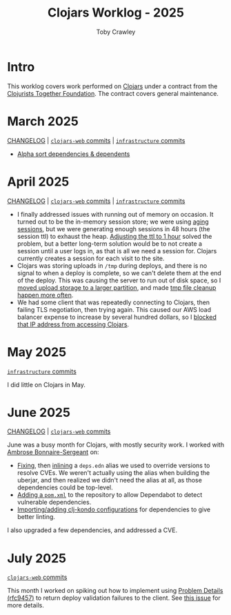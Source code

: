 #+TITLE: Clojars Worklog - 2025
#+AUTHOR: Toby Crawley
#+EMAIL: toby@tcrawley.org
#+OPTIONS:   num:nil
#+HTML_HEAD: <link rel="stylesheet" type="text/css" href="../worklog-style.css" />

* Intro
  :PROPERTIES:
  :CUSTOM_ID: intro
  :END:

This worklog covers work performed on [[https://clojars.org][Clojars]] under a contract from
the [[https://www.clojuriststogether.org/][Clojurists Together Foundation]]. The contract covers general maintenance.

* March 2025
  :PROPERTIES:
  :CUSTOM_ID: mar-2025
  :END:

[[https://github.com/clojars/clojars-web/blob/main/CHANGELOG.org#2025-march][CHANGELOG]] | [[https://github.com/clojars/clojars-web/compare/0aaeb277fa4ff7ce75533d6a915ff226b5f10c1d...4305d17c2e29547c1e41f06d87eb964b63317187][~clojars-web~ commits]] | [[https://github.com/clojars/infrastructure/compare/42610d719338aba1b44a84d8c437f82a39fd5591...de0b7b7d2d21fc6178c563297c1d90737c0ed164][~infrastructure~ commits]]

+ [[https://github.com/clojars/clojars-web/commit/4305d17c2e29547c1e41f06d87eb964b63317187][Alpha sort dependencies & dependents]]

* April 2025
  :PROPERTIES:
  :CUSTOM_ID: apr-2025
  :END:

[[https://github.com/clojars/clojars-web/blob/main/CHANGELOG.org#2025-april][CHANGELOG]] | [[https://github.com/clojars/clojars-web/compare/b5ffaa808efa4089c7f80fe1eeb3ae3b86919cdc...5d50868decdf95b8014a957f4f88635695dcc3ee][~clojars-web~ commits]] | [[https://github.com/clojars/infrastructure/compare/de0b7b7d2d21fc6178c563297c1d90737c0ed164...4d7655b0192a77f32bf31e1a320d034b8fa1aeac][~infrastructure~ commits]]

- I finally addressed issues with running out of memory on occasion. It turned out to be the in-memory session store; we were using [[https://github.com/kirasystems/aging-session][aging
  sessions]], but we were generating enough sessions in 48 hours (the session ttl) to exhaust the heap. [[https://github.com/clojars/clojars-web/commit/5d50868decdf95b8014a957f4f88635695dcc3ee][Adjusting the ttl to 1 hour]] solved the problem, but a better long-term solution would be to not create a session until a user logs in, as that is all we need a session for. Clojars currently creates a session for each visit to the site.
- Clojars was storing uploads in ~/tmp~ during deploys, and there is no signal to when a deploy is complete, so we can't delete them at the end of the deploy. This was causing the server to run out of disk space, so I [[https://github.com/clojars/clojars-web/commit/318fff4a23feaf6931e326e50d735c6c4363629a][moved upload storage to a larger partition]], and made [[https://github.com/clojars/infrastructure/commit/164091a948bb8b67cd9edd6cc5ff68bd7860b494][tmp file cleanup happen more often]].
- We had some client that was repeatedly connecting to Clojars, then failing TLS negotiation, then trying again. This caused our AWS load balancer expense to increase by several hundred dollars, so I [[https://github.com/clojars/infrastructure/commit/ed2e08cb17d835409deec91ac4b52b0308b9a983][blocked that IP address from accessing Clojars]].

* May 2025
  :PROPERTIES:
  :CUSTOM_ID: may-2025
  :END:

[[https://github.com/clojars/infrastructure/compare/4d7655b0192a77f32bf31e1a320d034b8fa1aeac...b2e0e61850d9480a7ef16d3dea3075174dd5d862][~infrastructure~ commits]]

I did little on Clojars in May.

* June 2025
  :PROPERTIES:
  :CUSTOM_ID: jun-2025
  :END:

[[https://github.com/clojars/clojars-web/blob/main/CHANGELOG.org#2025-june][CHANGELOG]] | [[https://github.com/clojars/clojars-web/compare/5d50868decdf95b8014a957f4f88635695dcc3ee...0fcafd1a499d7c800d1ed6cff8f127d60930b79a][~clojars-web~ commits]]

June was a busy month for Clojars, with mostly security work. I worked with [[https://github.com/frenchy64][Ambrose Bonnaire-Sergeant]] on:
+ [[https://github.com/clojars/clojars-web/commit/baade8967c7be8abd9a9b27499c511efd41f6164][Fixing]], then [[https://github.com/clojars/clojars-web/commit/d3623de947dcba56392c3e2bc3041ed3c1bf89a5][inlining]] a ~deps.edn~ alias we used to override versions to resolve CVEs. We weren't actually using the alias when building the uberjar, and then realized we didn't need the alias at all, as those dependencies could be top-level.
+ [[https://github.com/clojars/clojars-web/pull/907][Adding a ~pom.xml~]] to the repository to allow Dependabot to detect vulnerable dependencies.
+ [[https://github.com/clojars/clojars-web/pull/905][Importing/adding clj-kondo configurations]] for dependencies to give better linting.

I also upgraded a few dependencies, and addressed a CVE.

* July 2025
  :PROPERTIES:
  :CUSTOM_ID: jul-2025
  :END:

[[https://github.com/clojars/clojars-web/compare/0fcafd1a499d7c800d1ed6cff8f127d60930b79a...759866053761e9f685f52520c61fa2bad10ee4b9][~clojars-web~ commits]]

This month I worked on spiking out how to implement using [[https://www.rfc-editor.org/rfc/rfc9457][Problem Details (rfc9457)]] to return deploy validation failures to the client. See [[https://github.com/clojars/clojars-web/issues/911][this issue]] for more details.
